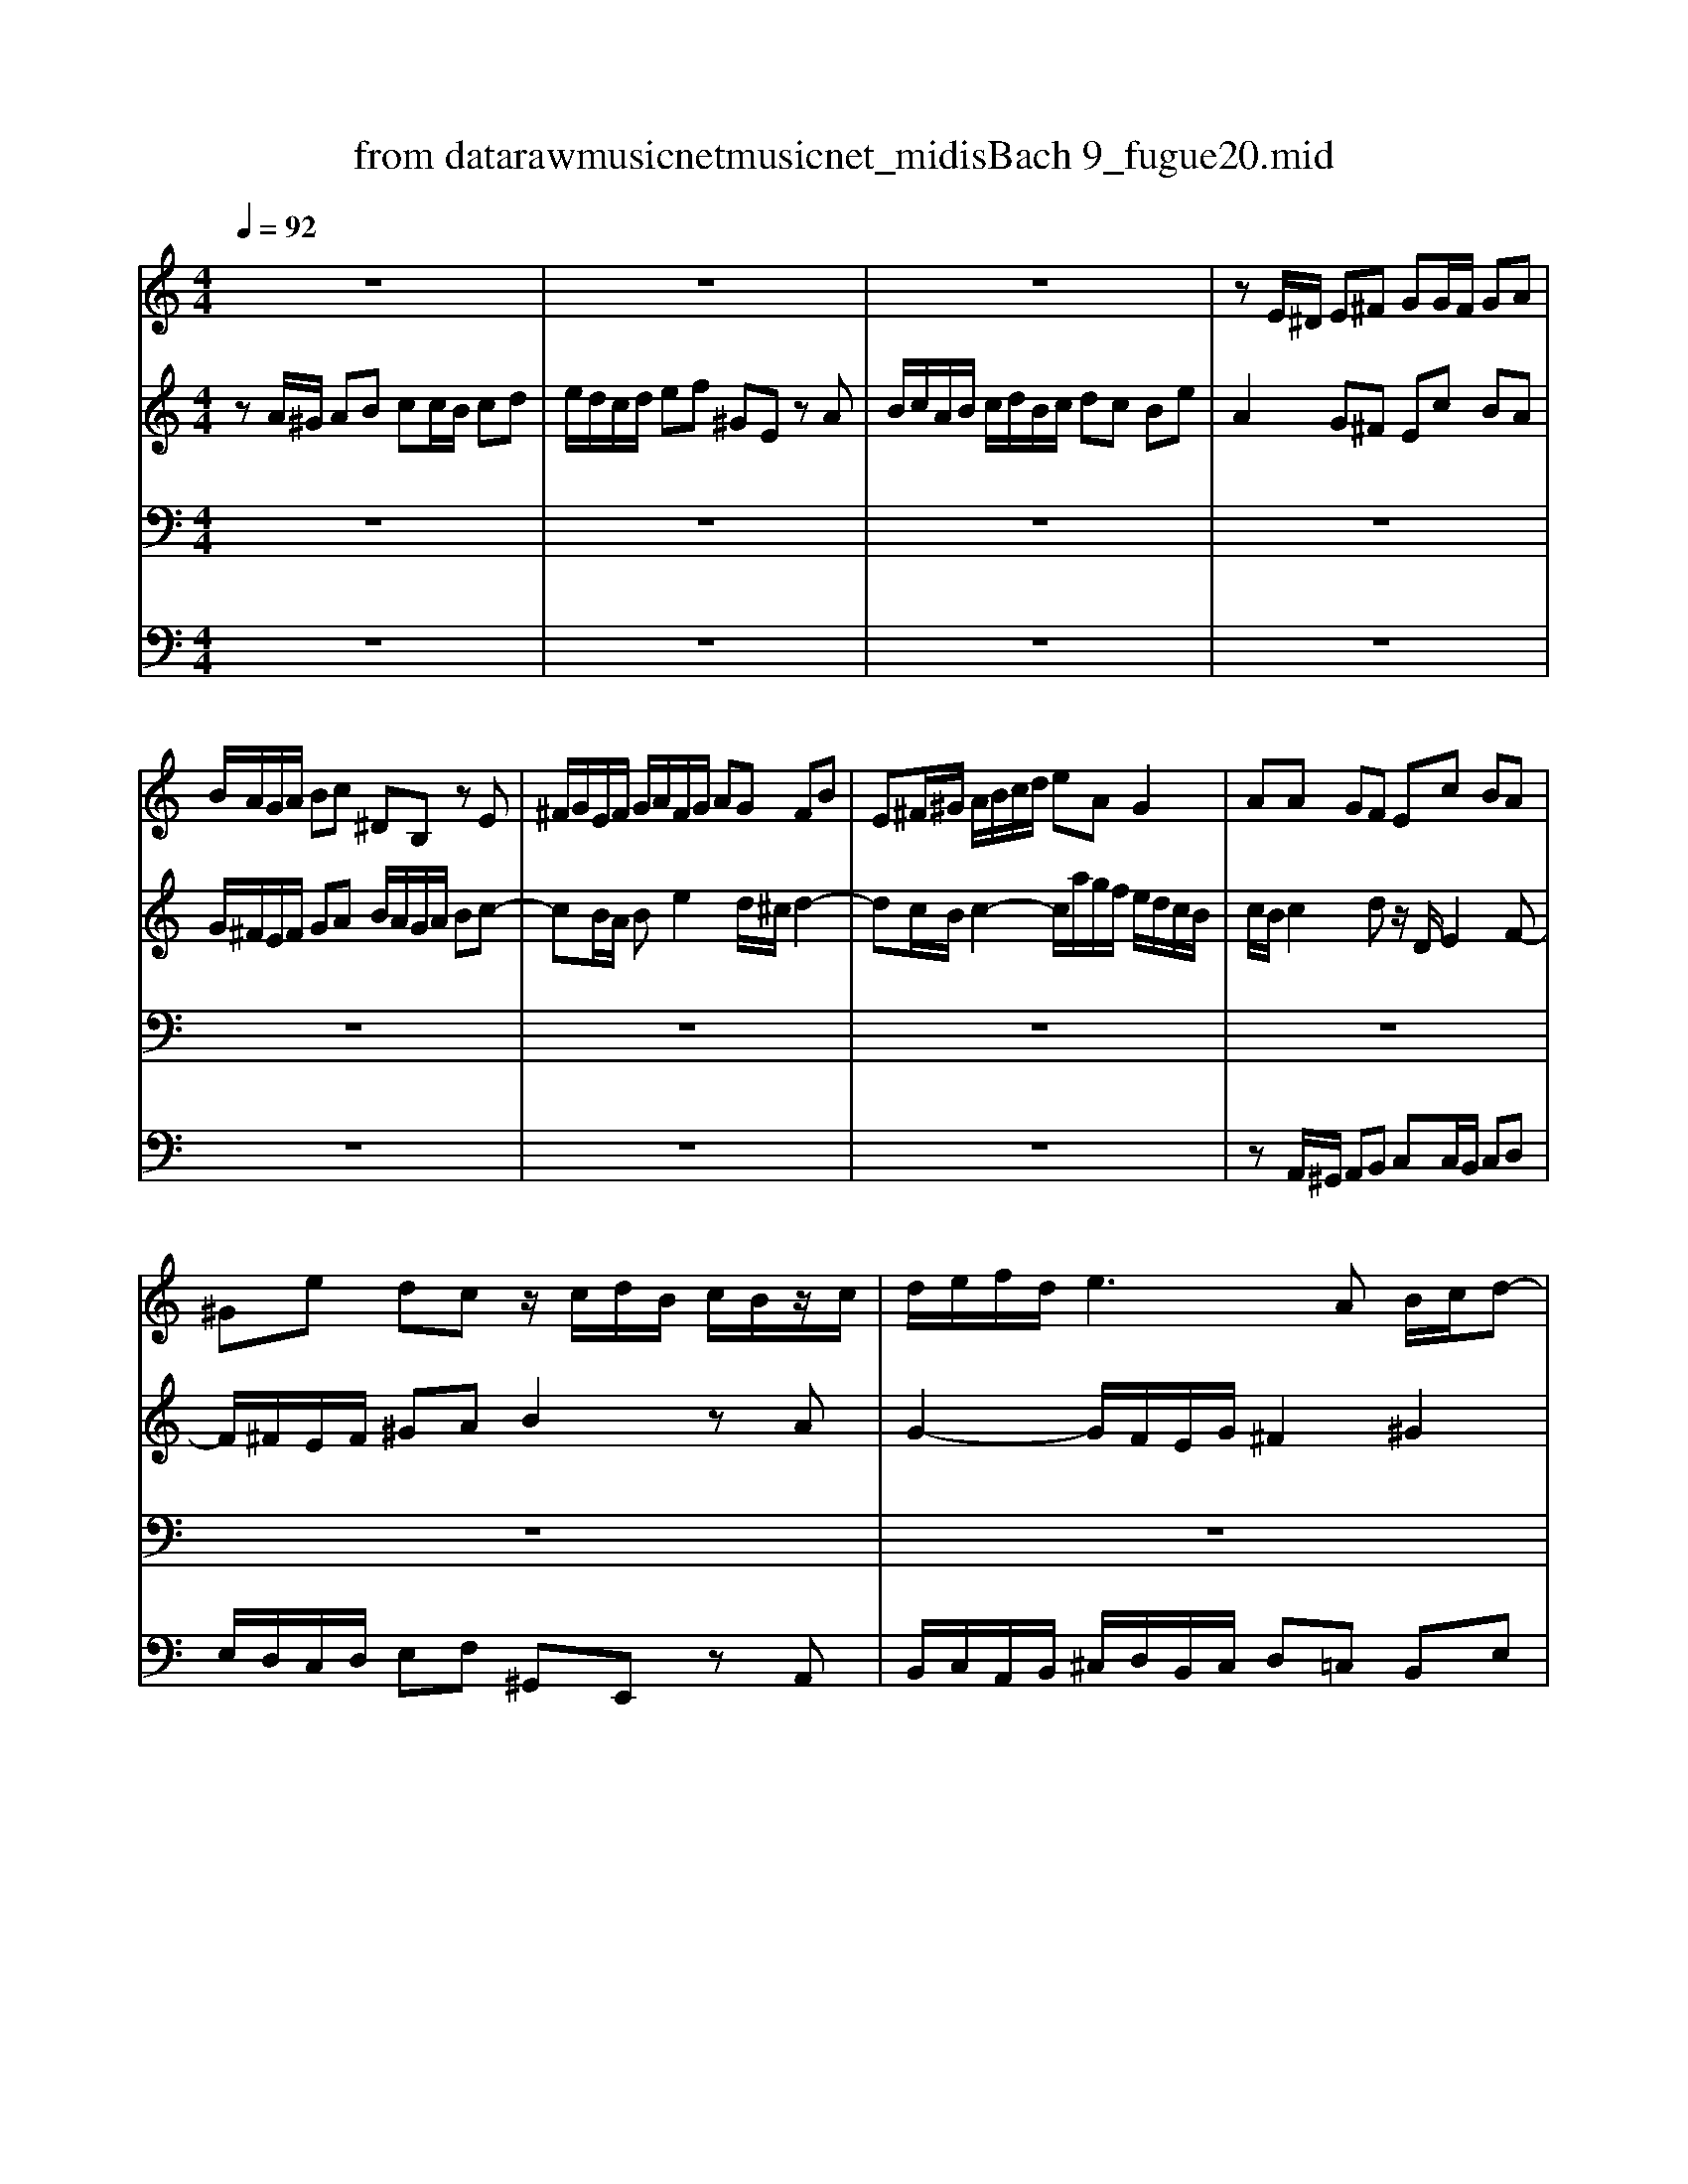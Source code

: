 X: 1
T: from data\raw\musicnet\musicnet_midis\Bach\2229_fugue20.mid
M: 4/4
L: 1/8
Q:1/4=92
% Last note suggests minor mode tune
K:C % 0 sharps
V:1
z8| \
z8| \
z8| \
zE/2^D/2 E^F GG/2F/2 GA|
B/2A/2G/2A/2 Bc ^DB, zE| \
^F/2G/2E/2F/2 G/2A/2F/2G/2 AG FB| \
E^F/2^G/2 A/2B/2c/2d/2 eA G2| \
AA GF Ec BA|
^Ge dc z/2c/2d/2B/2 c/2B/2z/2c/2| \
d/2e/2f/2d/2 e3A B/2c/2d-| \
dc BA Ge dc| \
B2 zA2G/2^F/2 G/2A/2B/2G/2|
c2 zB A/2G/2A/2B/2 c^F| \
B/2A/2c/2B/2 A/2G/2^F/2G/2 ze/2=f/2 ed| \
cc/2d/2 cB z/2B/2c/2B/2 AG| \
^fa ze d/2c/2e/2d/2 c/2B/2d/2c/2|
Bc d/2B/2A/2G/2>e/2[^fe]/2f/2g<fg/2| \
g4- gg/2a/2 gf| \
e/2d/2c/2d/2 e/2f<gf/2e/2f/2 g/2a/2^a/2g/2| \
a3/2^a<g=a/2 f/2e/2f/2g/2 aA|
d/2g/2f/2z/2 [fe]/2[ffe]/2e/2d/2 d3e| \
f6 z/2e/2d/2c/2| \
Bc2B2<c2^A| \
A4 z^G AB|
E2 z/2^F/2^G/2A/2 B/2c/2z/2c/2 d2-| \
dc2B2A/2^G/2 A2-| \
A2 ^G2 AA/2G/2 AB| \
cc/2B/2 cd e/2d/2c/2d/2 ef|
^GE zA B/2c/2A/2B/2 c/2d/2B/2c/2| \
dc Be Aa2g-| \
gc'/2b/2 a/2g/2^f/2e/2 ^dB ^cd| \
e/2d/2c/2B/2 c2 Be/2^d/2 e^f|
gg/2^f/2 ga B4-| \
B3e/2d/2 c/2B/2A/2B/2 cB/2A/2| \
G2 c3B/2A/2 B^c| \
d4- dc/2B/2 cd|
eA a2- a/2^g/2a/2g/2 ab| \
e3d/2c/2 Be/2d/2 c/2B/2z/2^G/2| \
Az ^Gz A2 z2| \
z8|
z8| \
z8| \
zc/2B/2 cd ee/2d/2 ef| \
g/2f/2e/2f/2 ga BG zc|
d/2e/2c/2d/2 e/2f/2d/2e/2 fe dg| \
c/2B/2d/2c/2 B/2A/2G/2F/2 EF/2G/2 A/2B/2c/2d/2| \
BA/2G/2 c4 B2| \
ce/2f/2 ed c^c de|
Ad/2e/2 dc B/2c/2d/2c/2 BA| \
G2 z6| \
z8| \
z8|
z4 zd/2e/2 dc| \
BB/2c/2 BA G/2A/2B/2A/2 G^F| \
eg zd z/2B/2d/2c/2 B/2A/2c/2B/2| \
AB cG d/2e/2d/2e/2 [fe]/2[ffe]/2[fee]/2d/2|
[f-e]/2f4-f/2e/2f/2 ed| \
cc/2d/2 cB A/2B/2c/2B/2 AG| \
fa ze d/2c/2e/2d/2 c/2B/2d/2c/2| \
B3A3/2B/2^G/2A/2 B2-|
B/2c/2A/2B/2 c2- c/2d/2B/2c/2 d/2c/2B/2A/2| \
^G/2B/2c/2d/2 e/2f<=ga/2g/2f/2 g2-| \
g/2f/2e/2f/2 g2- g/2^a/2=a/2g/2 f/2e/2d/2^c/2| \
d/2e/2d/2e/2 [fe]/2[ffe]/2[fee]/2d/2 d4-|
d2 z6| \
z8| \
z4 ze/2f/2 ed| \
cc/2d/2 c^A =A/2^A/2c/2A/2 =AG|
fa ze d/2^c/2e/2d/2 c/2B/2d/2=c/2| \
B^c dA e4-| \
e/2^c/2d/2f/2 g2- g/2e/2f/2a/2 ^a2-| \
^a/2g/2=a/2c'/2 de/2g/2 c2- c/2F/2G/2^A/2-|
^A/2A/2=A/2G<GF/2 F2 c2-| \
c8-| \
cA2<^d2=d c/2^A/2d/2c/2| \
^A/2c/2d/2c/2 A/2=A/2G/2F/2 G/2A/2^A/2=A/2 G/2F/2E/2D/2|
e4 ze/2d/2 ef| \
gg/2f/2 ga ^a/2=a/2g/2a/2 ^a/2g/2=a/2e/2| \
f/2e/2z/2e/2 f/2d/2e/2^c/2 d/2=c/2^A/2c/2 d/2A/2c/2=A/2| \
[^ge]2 z2 a4-|
ae/2d/2 e^f ^gg/2f/2 ga| \
b/2a/2^g/2a/2 b[c'A] [^dBA]2 z[eB]| \
[cA-][BA-]/2[AA]/2 [cA-]/2[BA]/2[AE-]/2[^GE]/2 [AE]2 z2| \
z4 zd/2^c/2 de|
ff/2e/2 fg a/2g/2f/2g/2 a^a| \
^cA zd3/2=c/2B/2c/2 d/2e/2^f/2^g/2| \
a8|
V:2
zA/2^G/2 AB cc/2B/2 cd| \
e/2d/2c/2d/2 ef ^GE zA| \
B/2c/2A/2B/2 c/2d/2B/2c/2 dc Be| \
A2 G^F Ec BA|
G/2^F/2E/2F/2 GA B/2A/2G/2A/2 Bc-| \
cB/2A/2 Be2d/2^c/2 d2-| \
dc/2B/2 c2- c/2a/2g/2f/2 e/2d/2c/2B/2| \
c/2B/2c2d z/2D/2E2F-|
F/2^F/2E/2F/2 ^GA B2 zA| \
G2- G/2F/2E/2G/2 ^F2 ^G2| \
AA G^F Ec BA| \
G/2^F/2E/2F/2 GF2E/2^D/2 E2-|
EA/2^D/2 E4- ED| \
E3^D Ez3| \
zE ^FG Az3| \
zD E^F Gz3|
z4 zd/2e/2 dc| \
BB/2c/2 BA G2 AB| \
c2 zd ^c3/2d/2 e2-| \
e/2^c<dB/2c d2 zF|
G/2^c/2d/2e/2 c2 zA/2^A/2 =AG| \
FA Bc d/2c/2B/2A/2 GF-| \
FE D2 z/2A/2G/2F/2 EG-| \
GF/2G/2 FE DD/2E/2 DC|
B,/2C/2D/2C/2 B,A, ^GB zF| \
E/2D/2F/2E/2 D/2C/2E/2D/2 CD E/2C/2B,/2A,/2| \
F/2D/2E/2F<B,A,/2 A,z3| \
z8|
z8| \
z8| \
z4 zE/2^D/2 E^F| \
GG/2^F/2 GA z/2A/2G/2A/2 Bc|
^DB, zE ^F/2G/2E/2F/2 G/2A/2F/2G/2| \
AG ^FB2<E2^D| \
Ec/2B/2 A/2G/2^F/2E/2 DG/2=F/2 E/2D/2^C/2B,/2| \
A,d/2c/2 B/2A/2^G/2^F/2 E2 A2|
z3/2^G/2 AB cc/2B/2 cd| \
z/2d/2c/2d/2 ef ^GE zA| \
B/2c/2A/2B/2 c/2d/2B/2c/2 dc Be| \
A2- A/2f/2d/2B/2 G2- G/2e/2c/2A/2|
FG/2A/2 G/2F/2E/2F/2 E4-| \
E/2D/2E/2F/2 G/2A/2B/2c/2 D/2E/2D/2E/2 F2-| \
F/2A/2G/2F/2 EA G4-| \
Gc BA Gz FE|
D/2G/2A/2B/2 c4 B^A| \
Az6D-| \
D/2E/2C/2D/2 E/2F/2D/2E/2 FE DG| \
E/2F/2E/2D/2 C/2B,/2A,/2^G,/2 A,A/2^A/2 =A=G|
FF/2G/2 FE D/2E/2F/2E/2 DC| \
Bd zA G/2F/2A/2G/2 F/2E/2G/2F/2| \
EF GD A/2B/2A/2B/2 [cB]/2[ccB]/2[cBB]/2A/2| \
[cB]/2d/2c/2d/2 [ed]/2[eed]/2[edd]/2c/2 [ed]/2d/2c/2B/2 A/2G/2^F/2E/2|
^FD EF GF GA| \
D3^D EE/2D/2 Ez| \
zG AB cG2^F/2G/2| \
z8|
z/2e/2d/2c/2 B/2A/2^G/2A/2 B4-| \
BE/2F/2 ED CC/2D/2 C^A,| \
A,/2B,/2^C/2B,/2 A,G, ^FB zE| \
D/2C/2E/2D/2 C/2B,/2D/2C/2 B,C D/2C/2E/2D/2|
CD E/2D/2F/2E/2 DE F2-| \
FE z3/2^A/2 =A2- A/2^c/2e/2d/2| \
e2- e/2A/2^c/2d/2 e/2c/2d zA/2G/2| \
F^A =AG2F/2E/2 F/2G/2A/2F/2|
D2 z6| \
z8| \
z8| \
zA/2B/2 AG FF/2G/2 FE|
D/2E/2F/2E/2 D^C ^Ad z=A| \
G/2F/2A/2G/2 F/2E/2G/2F/2 EF G2| \
F2 EA3/2^c/2d G=c-| \
c/2e/2f ^A2- A/2G/2=A/2c/2 D2|
EF2E zc/2d/2 z^A| \
AA/2^A/2 =AG ^F/2G/2A/2G/2 F^D| \
cA zc ^A/2=A/2c/2^A/2 =A/2G/2^A/2=A/2| \
Gz6z|
zA/2G/2 AB ^cc/2B/2 cd| \
e/2d/2^c/2d/2 ef GE zA| \
Ad AG FD FF| \
B2 z3A/2^G/2 AB|
cc/2B/2 cd e/2d/2c/2d/2 ef| \
^GE D/2E/2^F/2G/2 F2 zE| \
EF ED ^C2 zE| \
A,A/2^A/2 =AG FF/2G/2 FE|
D[AA,]/2[GB,]/2 [A^C][BD] [cE-][cE-]/2[BE]/2 c[dD]| \
[eG-]/2[dG-]/2[^cG-]/2[dG]/2 e[f-F]/2[fE]/2 [^GD]2 zd-| \
d[e^c]/2[fd]/2 [ec][d-B-]/2[dB^G]/2 [cA]4|
V:3
z8| \
z8| \
z8| \
z8|
z8| \
z8| \
z8| \
z8|
z8| \
z8| \
zE,/2^D,/2 E,^F, G,G,/2F,/2 G,A,| \
B,/2A,/2G,/2A,/2 B,C ^D,z2E,|
^F,/2G,/2E,/2F,/2 G,/2A,/2F,/2G,/2 A,G, F,B,| \
E,2 B,A, ^G,E, ^F,G,| \
A,z4A, B,^C| \
Dz4B, A,2|
G,4- G,A,2D,-| \
D,G/2A/2 GF EE/2F/2 ED| \
C/2D/2E/2D/2 C^A, =A^c zG| \
F/2E/2G/2F/2 E/2D/2F/2E/2 DE F/2E/2D/2C/2|
^A,z/2A,/2 =A,3A, B,^C| \
Dz6z| \
z8| \
z4 zB,/2C/2 B,A,|
^G,3E, D,F,/2E,/2 D,C,| \
B,,C, D,B,,2<E,2F,-| \
F,D, E,D, C,z3| \
zA,/2^G,/2 A,B, CC/2B,/2 CD|
E/2D/2C/2D/2 EF ^G,E, zA,| \
B,/2C/2A,/2B,/2 C/2D/2B,/2C/2 DC B,E| \
A,4- A,G,/2^F,/2 G,A,| \
B,E2^D Ez3|
z8| \
z8| \
z8| \
z4 zA,/2^G,/2 A,B,|
CC/2B,/2 CD E/2D/2C/2D/2 EF| \
^G,E, zA, B,/2C/2A,/2B,/2 C/2D/2B,/2C/2| \
DC B,E2<A,2G,-| \
G,F,/2E,/2 F,3E,/2D,/2 E,2-|
E,2 D,2- D,/2C,/2D,/2E,/2 F,/2G,/2A,/2B,/2| \
C6- C/2E/2D/2C/2| \
B,E/2D/2 C/2B,/2A,/2B,/2 C4-| \
CG,2D2E DC|
G,2 z4 zG,| \
A,/2B,/2G,/2A,/2 B,/2C/2A,/2B,/2 CB, A,D| \
G,3C D/2F,/2G,/2A,/2 B,/2C/2D/2B,/2| \
G,2 z6|
zA,/2^A,/2 =A,G, F,F,/2G,/2 F,E,| \
D,/2E,/2F,/2E,/2 D,C, B,D zA,| \
G,/2F,/2A,/2G,/2 F,/2E,/2G,/2F,/2 E,F, G,D,| \
A,/2B,/2z/2B,/2 [CB,]/2[CCB,]/2[CB,B,]/2A,/2 [C-B,]/2C3-C/2-|
C^F, G,A, B,D, E,F,| \
G,3A, B,4-| \
B,E, ^F,G, A,D, E,D,/2E,/2| \
^F,/2G,/2E,/2F,/2 G,/2A,/2F,/2G,/2 A,B,/2C/2 B,/2C/2A,/2B,/2|
CD/2E/2 DC B,^G, A,B,| \
CE, ^F,^G, A,2 zE,| \
F,G, A,^A, =A,^G,/2^F,/2 E,A,| \
F,E,2F,/2^D,/2 E,4-|
E,8-| \
E,z4E,/2F,/2 E,D,| \
^C,z/2D,/2 C,^A,, =A,,2 zF/2E/2| \
D3^C DA, z2|
zA,/2^G,/2 A,B, CC/2B,/2 CD| \
E/2D/2C/2D/2 EF ^G,E, zA,| \
B,/2C/2A,/2B,/2 C/2D/2B,/2^C/2 D=C B,E| \
z4 zA,/2^A,/2 CA,|
A,D/2E/2 F/2G/2A2G2F-| \
FE D2- D/2^C/2E/2D/2 C/2B,/2D/2C/2| \
D2- D/2B,/2^C/2E/2 F2- F/2D/2E/2G/2| \
A2- A/2F/2G/2^A/2 EF A,2|
C4- CC, D,E,| \
F,E, F,G, A,/2G,/2z/2G,/2 A,/2^A,/2C| \
^F,A, G,F, G,=F, ^D,=D,-| \
D,G,/2A,/2 G,F, E,E,/2F,/2 E,D,|
^C,/2D,/2E,/2D,/2 C,B,, A,C zA| \
^A3/2=A/2 G/2F/2E/2D/2 ^C2 zC| \
DF DA, ^A,F, A,D| \
[EB,]2 z2 [CA,]2 z2|
[CA,]2 z2 [DB,]2 z2| \
zB,/2C/2 z2 A,2 zB,| \
CD CB, A,A,/2^A,/2 =A,G,| \
F,F,/2G,/2 F,E, D,/2E,/2F,/2E,/2 D,^C,|
D,F, E,D, G,2 zF,| \
E,2 zD,2<B,2D/2E/2| \
[FA,-][E^CA,-]/2[DB,A,-]/2 [ECA,-][FDA,-] [EA,]4|
V:4
z8| \
z8| \
z8| \
z8|
z8| \
z8| \
z8| \
zA,,/2^G,,/2 A,,B,, C,C,/2B,,/2 C,D,|
E,/2D,/2C,/2D,/2 E,F, ^G,,E,, zA,,| \
B,,/2C,/2A,,/2B,,/2 ^C,/2D,/2B,,/2C,/2 D,=C, B,,E,| \
A,,B,, ^C,^D, E,E,/2=D,/2 E,^F,| \
G,2 zA, B,B,,/2A,,/2 G,,E,,|
A,,2 B,,2 C,B,, A,,B,,/2A,,/2| \
G,,A,, B,,2 E,D, C,B,,| \
A,,B, A,G, ^F,G, F,E,| \
D,E, D,C, B,,G,2^F,|
z/2E,/2D,/2C,/2 B,,E, C,A,, D,D,,| \
G,,z6z| \
z8| \
z8|
zA,/2^A,/2 zG, F,F,/2G,/2 F,E,| \
D,/2E,/2F,/2E,/2 D,C, B,D zA,| \
G,/2F,/2A,/2G,/2 F,/2E,/2G,/2F,/2 E,F, G,/2E,/2D,/2C,/2| \
F,/2E,/2D,/2C,/2 D,/2E,/2F,/2D,/2 B,,2 C,D,-|
D,E, D,C, B,,D,/2C,/2 B,,A,,| \
^G,,A,, B,,G,, A,,B,, C,z| \
D,B,, zE,, A,,A, C,E,| \
A,,F, E,D, C,A, G,F,|
E,A,/2G,/2 F,/2E,/2D,/2C,/2 B,,C/2B,/2 A,/2G,/2F,/2E,/2| \
D,z E,z F,E, D,E,| \
C,B,, C,A,,2<B,,2A,,| \
G,,E,/2^D,/2 E,^F, G,G,/2F,/2 G,A,|
B,/2A,/2G,/2A,/2 B,C ^D,B,, zE,| \
^F,/2G,/2E,/2F,/2 G,/2A,/2F,/2G,/2 A,G, F,B,| \
E,E,/2^D,/2 E,^F, G,4-| \
G,^F,/2E,/2 F,^G, A,z3|
zA, G,F, E,2 z2| \
zA,,/2B,,/2 C,D,2C,/2D,/2 E,F,-| \
F,E,/2D,/2 E,C, F,E,/2D,/2 E,/2F,/2E,/2D,/2| \
^C,A,, D,=C, B,,G,, C,B,,|
A,,B,,/2C,/2 B,,G,, C,2 zB,,| \
A,,2 zG,, F,,/2G,/2F,/2E,/2 D,/2C,/2B,,/2A,,/2| \
G,,G, A,F, zC,/2B,,/2 C,D,| \
E,E,/2D,/2 E,^F, G,/2=F,/2E,/2F,/2 G,A,|
B,,G,, zC, D,/2E,/2C,/2D,/2 E,/2F,/2D,/2E,/2| \
F,E, D,G, C,D,/2E,/2 F,2-| \
F,2 E,A, D,E,/2F,/2 G,G,,| \
C,2 zE, A,,/2^A,/2=A,/2G,/2 F,/2E,/2D,/2^C,/2|
D,6 z2| \
F,4 z/2G,/2F,/2E,/2 D,2-| \
D,C,2B,, C,D, G,,2-| \
G,,A, G,F, E,D, C,E,|
D,D,/2E,/2 D,C, B,,B,,/2C,/2 B,,A,,| \
G,,/2A,,/2B,,/2A,,/2 G,,^F,, E,G, zD,| \
C,/2B,,/2D,/2C,/2 B,,/2A,,/2C,/2B,,/2 A,,B,, C,G,,| \
D,2 E,2 ^F,2 G,2|
A,2 B,A, ^G,E, ^F,G,| \
A,C, D,E, F,2 z^C,| \
D,E, F,^C, D,2 A,,2-| \
A,,^G,, A,,2 E,,4-|
E,,8-| \
E,,E,/2F,/2 E,D, ^C,C,/2D,/2 C,B,,| \
A,,/2B,,/2^C,/2B,,/2 A,,G,, F,,2 zF,| \
^A,G, =A,2 D,D,/2^C,/2 D,E,|
F,F,/2E,/2 ^F,^G, A,/2G,/2F,/2G,/2 A,B,| \
C,A,, zD, E,/2F,/2D,/2E,/2 F,/2G,/2E,/2^F,/2| \
G,F, E,A, D,A,3/2^G,/2A,/2G,/2| \
A,2- A,/2G,/2F,/2E,/2 F,2- F,/2E,/2D,/2^C,/2|
D,z6z| \
z8| \
z8| \
z8|
zC,/2D,/2 C,^A,, =A,,A,,/2^A,,/2 =A,,G,,| \
F,,/2G,,/2A,,/2G,,/2 F,,^D,, =D,^F, zC,| \
^A,,/2=A,,/2C,/2^A,,/2 =A,,/2G,,/2^A,,/2=A,,/2 G,,3^F,,| \
G,,8-|
G,,4- G,,E,/2F,/2 G,/2F,/2E,/2D,/2| \
^C,z4E CA,| \
D,z3 D,z3| \
D,2 z2 ^D,2 z2|
E,2 z2 E,2 z2| \
z4 ^F,2 z^G,| \
A,D, E,2 A,,4-|A,,8-|
A,,8-|A,,8-|A,,8|
